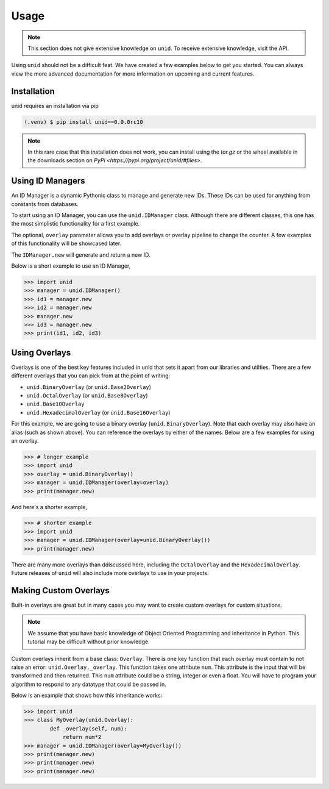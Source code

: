 Usage
=====

.. note::
   
   This section does not give extensive
   knowledge on ``unid``. To receive
   extensive knowledge, visit the API.

Using ``unid`` should not be a difficult
feat. We have created a few examples below
to get you started. You can always view the
more advanced documentation for more
information on upcoming and current features.

.. _installation:

Installation
------------

unid requires an installation via pip

.. code-block:: console

   (.venv) $ pip install unid==0.0.0rc10
   
.. note::

   In this rare case that this installation does
   not work, you can install using the `tar.gz`
   or the wheel available in the downloads section
   on `PyPi <https://pypi.org/project/unid/#files>`.

Using ID Managers
----------------

An ID Manager is a dynamic Pythonic class to
manage and generate new IDs. These IDs can be
used for anything from constants from databases.

To start using an ID Manager, you can use
the ``unid.IDManager`` class. Although there are
different classes, this one has the most
simplistic functionality for a first example.

The optional, ``overlay`` paramater allows you to
add overlays or overlay pipeline to change the
counter. A few examples of this functionality will
be showcased later.

The ``IDManager.new`` will generate and return a
new ID.

Below is a short example to use an ID Manager,

>>> import unid
>>> manager = unid.IDManager()
>>> id1 = manager.new
>>> id2 = manager.new
>>> manager.new
>>> id3 = manager.new
>>> print(id1, id2, id3)

Using Overlays
--------------

Overlays is one of the best key features included
in unid that sets it apart from our libraries and
utilties. There are a few different overlays that
you can pick from at the point of writing:

- ``unid.BinaryOverlay`` (or ``unid.Base2Overlay``)
- ``unid.OctalOverlay`` (or ``unid.Base8Overlay``)
- ``unid.Base10Overlay``
- ``unid.HexadecimalOverlay`` (or ``unid.Base16Overlay``)

For this example, we are going to use a binary
overlay (``unid.BinaryOverlay``). Note that each overlay
may also have an alias (such as shown above). You can
reference the overlays by either of the names. Below are a
few examples for using an overlay.

>>> # longer example
>>> import unid
>>> overlay = unid.BinaryOverlay()
>>> manager = unid.IDManager(overlay=overlay)
>>> print(manager.new)

And here's a shorter example,

>>> # shorter example
>>> import unid
>>> manager = unid.IDManager(overlay=unid.BinaryOverlay())
>>> print(manager.new)

There are many more overlays than ddiscussed
here, including the ``OctalOverlay`` and the
``HexadecimalOverlay``. Future releases of 
``unid`` will also include more overlays to
use in your projects.

Making Custom Overlays
----------------------

Built-in overlays are great but in many
cases you may want to create custom overlays
for custom situations.

.. note::
   
   We assume that you have basic knowledge
   of Object Oriented Programming and
   inheritance in Python. This tutorial
   may be difficult without prior
   knowledge.
   
Custom overlays inherit from a base class:
``Overlay``. There is one key function that
each overlay must contain to not raise an
error: ``unid.Overlay._overlay``. This function
takes one attribute ``num``. This attribute
is the input that will be transformed and
then returned. This ``num`` attribute could
be a string, integer or even a float. You
will have to program your algorithm to respond
to any datatype that could be passed in.

Below is an example that shows how this
inheritance works:

>>> import unid
>>> class MyOverlay(unid.Overlay):
        def _overlay(self, num):
            return num*2
>>> manager = unid.IDManager(overlay=MyOverlay())
>>> print(manager.new)
>>> print(manager.new)
>>> print(manager.new)
